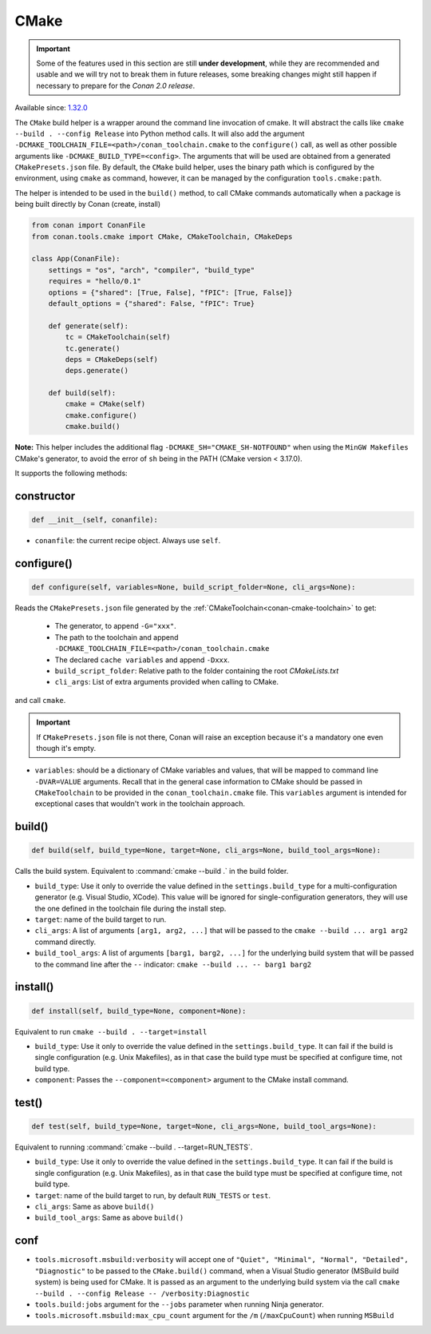 .. _conan-cmake-build-helper:

CMake
-----

.. important::

    Some of the features used in this section are still **under development**, while they are
    recommended and usable and we will try not to break them in future releases, some breaking
    changes might still happen if necessary to prepare for the *Conan 2.0 release*.

Available since: `1.32.0 <https://github.com/conan-io/conan/releases/tag/1.32.0>`_

The ``CMake`` build helper is a wrapper around the command line invocation of cmake. It will abstract the
calls like ``cmake --build . --config Release`` into Python method calls. It will also add the argument
``-DCMAKE_TOOLCHAIN_FILE=<path>/conan_toolchain.cmake`` to the ``configure()`` call, as well as other possible
arguments like ``-DCMAKE_BUILD_TYPE=<config>``. The arguments that will be used are obtained from a
generated ``CMakePresets.json`` file. By default, the ``CMake`` build helper, uses the binary path which is
configured by the environment, using ``cmake`` as command, however, it can be managed by the configuration
``tools.cmake:path``.

The helper is intended to be used in the ``build()`` method, to call CMake commands automatically
when a package is being built directly by Conan (create, install)


.. code-block:: python

    from conan import ConanFile
    from conan.tools.cmake import CMake, CMakeToolchain, CMakeDeps

    class App(ConanFile):
        settings = "os", "arch", "compiler", "build_type"
        requires = "hello/0.1"
        options = {"shared": [True, False], "fPIC": [True, False]}
        default_options = {"shared": False, "fPIC": True}

        def generate(self):
            tc = CMakeToolchain(self)
            tc.generate()
            deps = CMakeDeps(self)
            deps.generate()

        def build(self):
            cmake = CMake(self)
            cmake.configure()
            cmake.build()

**Note:** This helper includes the additional flag ``-DCMAKE_SH="CMAKE_SH-NOTFOUND"`` when using the ``MinGW Makefiles`` CMake's
generator, to avoid the error of ``sh`` being in the PATH (CMake version < 3.17.0).

It supports the following methods:

constructor
+++++++++++

.. code:: python

    def __init__(self, conanfile):

- ``conanfile``: the current recipe object. Always use ``self``.


configure()
+++++++++++

.. code:: python

    def configure(self, variables=None, build_script_folder=None, cli_args=None):

Reads the ``CMakePresets.json`` file generated by the :ref:`CMakeToolchain<conan-cmake-toolchain>` to get:

   - The generator, to append ``-G="xxx"``.
   - The path to the toolchain and append ``-DCMAKE_TOOLCHAIN_FILE=<path>/conan_toolchain.cmake``
   - The declared ``cache variables`` and append ``-Dxxx``.
   - ``build_script_folder``: Relative path to the folder containing the root *CMakeLists.txt*
   - ``cli_args``: List of extra arguments provided when calling to CMake.

and call ``cmake``.


.. important::

    If ``CMakePresets.json`` file is not there, Conan will raise an exception because it's a mandatory one even though it's empty.


- ``variables``: should be a dictionary of CMake variables and values, that will be mapped to command line ``-DVAR=VALUE`` arguments.
  Recall that in the general case information to CMake should be passed in ``CMakeToolchain`` to be provided in the ``conan_toolchain.cmake`` file.
  This ``variables`` argument is intended for exceptional cases that wouldn't work in the toolchain approach.


build()
+++++++

.. code:: python

    def build(self, build_type=None, target=None, cli_args=None, build_tool_args=None):


Calls the build system. Equivalent to :command:`cmake --build .` in the build folder.


- ``build_type``: Use it only to override the value defined in the ``settings.build_type`` for a multi-configuration generator (e.g. Visual Studio, XCode).
  This value will be ignored for single-configuration generators, they will use the one defined in the toolchain file during the install step.
- ``target``: name of the build target to run.
- ``cli_args``: A list of arguments ``[arg1, arg2, ...]`` that will be passed to the ``cmake --build ... arg1 arg2`` command directly.
- ``build_tool_args``: A list of arguments ``[barg1, barg2, ...]`` for the underlying build system that will be passed to the command line after the ``--``
  indicator: ``cmake --build ... -- barg1 barg2``


install()
+++++++++

.. code:: python

    def install(self, build_type=None, component=None):


Equivalent to run ``cmake --build . --target=install``

- ``build_type``: Use it only to override the value defined in the ``settings.build_type``. It
  can fail if the build is single configuration (e.g. Unix Makefiles), as in that case the build
  type must be specified at configure time, not build type.
- ``component``: Passes the ``--component=<component>`` argument  to the CMake install command.


test()
++++++

.. code:: python

    def test(self, build_type=None, target=None, cli_args=None, build_tool_args=None):


Equivalent to running :command:`cmake --build . --target=RUN_TESTS`.

- ``build_type``: Use it only to override the value defined in the ``settings.build_type``. It
  can fail if the build is single configuration (e.g. Unix Makefiles), as in that case the build
  type must be specified at configure time, not build type.
- ``target``: name of the build target to run, by default ``RUN_TESTS`` or ``test``.
- ``cli_args``: Same as above ``build()``
- ``build_tool_args``: Same as above ``build()``


conf
++++

- ``tools.microsoft.msbuild:verbosity`` will accept one of ``"Quiet", "Minimal", "Normal", "Detailed", "Diagnostic"`` to be passed
  to the ``CMake.build()`` command, when a Visual Studio generator (MSBuild build system) is being used for CMake. It is passed as
  an argument to the underlying build system via the call ``cmake --build . --config Release -- /verbosity:Diagnostic``

- ``tools.build:jobs`` argument for the ``--jobs`` parameter when running Ninja generator.

- ``tools.microsoft.msbuild:max_cpu_count`` argument for the ``/m`` (``/maxCpuCount``) when running
  ``MSBuild``
